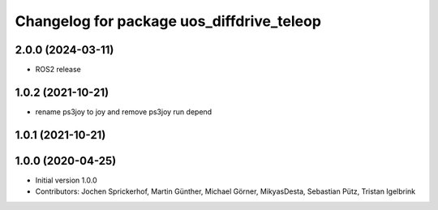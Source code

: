 ^^^^^^^^^^^^^^^^^^^^^^^^^^^^^^^^^^^^^^^^^^
Changelog for package uos_diffdrive_teleop
^^^^^^^^^^^^^^^^^^^^^^^^^^^^^^^^^^^^^^^^^^

2.0.0 (2024-03-11)
------------------
* ROS2 release

1.0.2 (2021-10-21)
------------------
* rename ps3joy to joy and remove ps3joy run depend

1.0.1 (2021-10-21)
------------------

1.0.0 (2020-04-25)
------------------
* Initial version 1.0.0
* Contributors: Jochen Sprickerhof, Martin Günther, Michael Görner, MikyasDesta, Sebastian Pütz, Tristan Igelbrink
